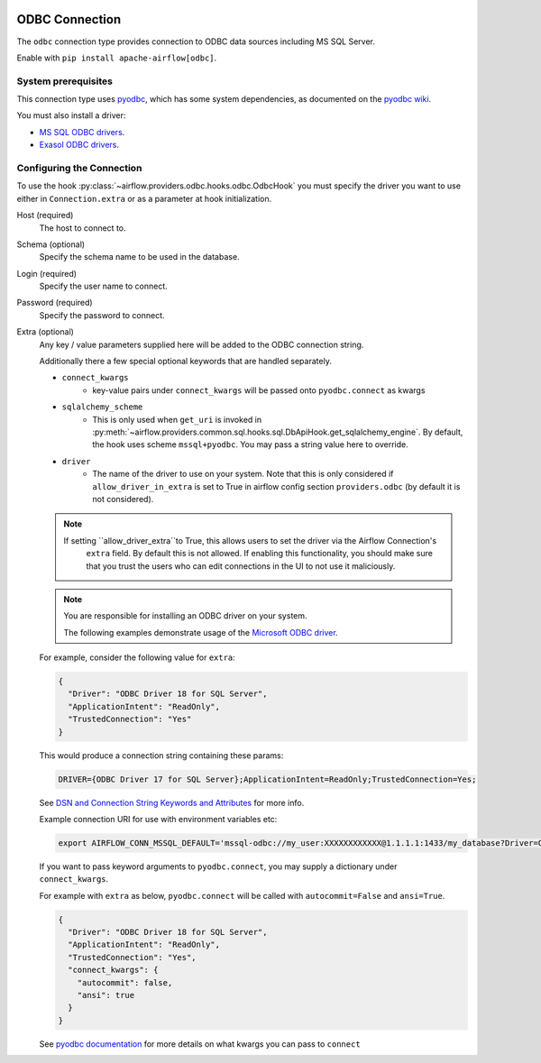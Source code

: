  .. Licensed to the Apache Software Foundation (ASF) under one
    or more contributor license agreements.  See the NOTICE file
    distributed with this work for additional information
    regarding copyright ownership.  The ASF licenses this file
    to you under the Apache License, Version 2.0 (the
    "License"); you may not use this file except in compliance
    with the License.  You may obtain a copy of the License at

 ..   http://www.apache.org/licenses/LICENSE-2.0

 .. Unless required by applicable law or agreed to in writing,
    software distributed under the License is distributed on an
    "AS IS" BASIS, WITHOUT WARRANTIES OR CONDITIONS OF ANY
    KIND, either express or implied.  See the License for the
    specific language governing permissions and limitations
    under the License.

.. _howto/connection/odbc:

ODBC Connection
===============

The ``odbc`` connection type provides connection to ODBC data sources including MS SQL Server.

Enable with ``pip install apache-airflow[odbc]``.


System prerequisites
--------------------

This connection type uses `pyodbc <https://github.com/mkleehammer/pyodbc>`_, which has some system
dependencies, as documented on the `pyodbc wiki <https://github.com/mkleehammer/pyodbc/wiki/Install>`_.

You must also install a driver:

* `MS SQL ODBC drivers <https://docs.microsoft.com/en-us/sql/connect/odbc/linux-mac/installing-the-microsoft-odbc-driver-for-sql-server?view=sql-server-ver15>`_.

* `Exasol ODBC drivers <https://docs.exasol.com/connect_exasol/drivers/odbc/odbc_linux.htm>`_.


Configuring the Connection
--------------------------

To use the hook :py:class:`~airflow.providers.odbc.hooks.odbc.OdbcHook` you must specify the
driver you want to use either in ``Connection.extra`` or as a parameter at hook initialization.

Host (required)
    The host to connect to.

Schema (optional)
    Specify the schema name to be used in the database.

Login (required)
    Specify the user name to connect.

Password (required)
    Specify the password to connect.

Extra (optional)
    Any key / value parameters supplied here will be added to the ODBC connection string.

    Additionally there a few special optional keywords that are handled separately.

    - ``connect_kwargs``
        * key-value pairs under ``connect_kwargs`` will be passed onto ``pyodbc.connect`` as kwargs
    - ``sqlalchemy_scheme``
        * This is only used when ``get_uri`` is invoked in
          :py:meth:`~airflow.providers.common.sql.hooks.sql.DbApiHook.get_sqlalchemy_engine`.  By default, the hook uses
          scheme ``mssql+pyodbc``.  You may pass a string value here to override.
    - ``driver``
        * The name of the driver to use on your system.  Note that this is only considered if ``allow_driver_in_extra``
          is set to True in airflow config section ``providers.odbc`` (by default it is not considered).

    .. note::
        If setting ``allow_driver_extra``to True, this allows users to set the driver via the Airflow Connection's
           ``extra`` field.  By default this is not allowed.  If enabling this functionality, you should make sure
           that you trust the users who can edit connections in the UI to not use it maliciously.

    .. note::
        You are responsible for installing an ODBC driver on your system.

        The following examples demonstrate usage of the `Microsoft ODBC driver <https://docs.microsoft.com/en-us/sql/connect/odbc/linux-mac/installing-the-microsoft-odbc-driver-for-sql-server?view=sql-server-ver15>`_.

    For example, consider the following value for ``extra``:

    .. code-block:: json

        {
          "Driver": "ODBC Driver 18 for SQL Server",
          "ApplicationIntent": "ReadOnly",
          "TrustedConnection": "Yes"
        }

    This would produce a connection string containing these params:

    .. code-block::

        DRIVER={ODBC Driver 17 for SQL Server};ApplicationIntent=ReadOnly;TrustedConnection=Yes;

    See `DSN and Connection String Keywords and Attributes <https://docs.microsoft.com/en-us/sql/connect/odbc/dsn-connection-string-attribute?view=sql-server-ver15>`_
    for more info.

    Example connection URI for use with environment variables etc:

    .. code-block:: bash

        export AIRFLOW_CONN_MSSQL_DEFAULT='mssql-odbc://my_user:XXXXXXXXXXXX@1.1.1.1:1433/my_database?Driver=ODBC+Driver+18+for+SQL+Server&ApplicationIntent=ReadOnly&TrustedConnection=Yes'

    If you want to pass keyword arguments to ``pyodbc.connect``, you may supply a dictionary
    under ``connect_kwargs``.

    For example with ``extra`` as below, ``pyodbc.connect`` will be called with ``autocommit=False`` and
    ``ansi=True``.

    .. code-block:: json

        {
          "Driver": "ODBC Driver 18 for SQL Server",
          "ApplicationIntent": "ReadOnly",
          "TrustedConnection": "Yes",
          "connect_kwargs": {
            "autocommit": false,
            "ansi": true
          }
        }

    See `pyodbc documentation <https://github.com/mkleehammer/pyodbc/wiki/Module>`_ for more details on what
    kwargs you can pass to ``connect``
